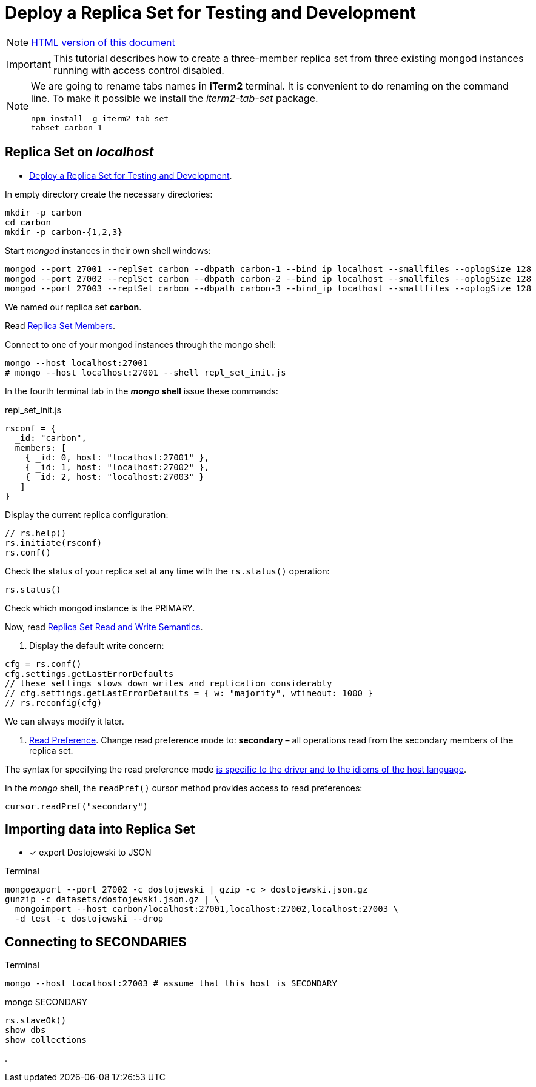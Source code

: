 # Deploy a Replica Set for Testing and Development
:source-highlighter: pygments
:pygments-style: manni
:icons: font
:figure-caption!:

[NOTE]
http://gist.asciidoctor.org/?github-egzamin%2Fnosql%2F%2Freplica_sets%2FREADME.adoc[HTML version of this document]

[IMPORTANT]
This tutorial describes how to create a three-member replica set from three
existing mongod instances running with access control disabled.

[NOTE]
====
We are going to rename tabs names in *iTerm2* terminal.
It is convenient to do renaming on the command line.
To make it possible we install the _iterm2-tab-set_ package.
[source,sh]
npm install -g iterm2-tab-set
tabset carbon-1
====

## Replica Set on _localhost_

* https://docs.mongodb.com/manual/tutorial/deploy-replica-set-for-testing[Deploy a Replica Set for Testing and Development].

In empty directory create the necessary directories:
[source,sh]
----
mkdir -p carbon
cd carbon
mkdir -p carbon-{1,2,3}
----

Start _mongod_ instances in their own shell windows:
[source,sh]
----
mongod --port 27001 --replSet carbon --dbpath carbon-1 --bind_ip localhost --smallfiles --oplogSize 128
mongod --port 27002 --replSet carbon --dbpath carbon-2 --bind_ip localhost --smallfiles --oplogSize 128
mongod --port 27003 --replSet carbon --dbpath carbon-3 --bind_ip localhost --smallfiles --oplogSize 128
----
We named our replica set *carbon*.

Read https://docs.mongodb.com/manual/core/replica-set-members[Replica Set Members].

Connect to one of your mongod instances through the mongo shell:
[source,sh]
----
mongo --host localhost:27001
# mongo --host localhost:27001 --shell repl_set_init.js
----

In the fourth terminal tab in the *_mongo_ shell* issue these commands:
[source,js]
.repl_set_init.js
----
rsconf = {
  _id: "carbon",
  members: [
    { _id: 0, host: "localhost:27001" },
    { _id: 1, host: "localhost:27002" },
    { _id: 2, host: "localhost:27003" }
   ]
}
----

Display the current replica configuration:
[source,js]
----
// rs.help()
rs.initiate(rsconf)
rs.conf()
----

Check the status of your replica set at any time with the `rs.status()` operation:
[source,js]
----
rs.status()
----
Check which mongod instance is the PRIMARY.

Now, read https://docs.mongodb.com/manual/applications/replication/[Replica Set Read and Write Semantics].

1. Display the default write concern:
[source,js]
----
cfg = rs.conf()
cfg.settings.getLastErrorDefaults
// these settings slows down writes and replication considerably
// cfg.settings.getLastErrorDefaults = { w: "majority", wtimeout: 1000 }
// rs.reconfig(cfg)
----
We can always modify it later.

2. https://docs.mongodb.com/manual/core/read-preference[Read Preference].
Change read preference mode to: **secondary** – all operations read from
the secondary members of the replica set.

The syntax for specifying the read preference mode
https://api.mongodb.com[is specific to the driver and to the idioms of the host language].

In the _mongo_ shell, the `readPref()` cursor method provides access
to read preferences:
[source,js]
----
cursor.readPref("secondary")
----

## Importing data into Replica Set

- [x] export Dostojewski to JSON

[source,sh]
.Terminal
----
mongoexport --port 27002 -c dostojewski | gzip -c > dostojewski.json.gz
gunzip -c datasets/dostojewski.json.gz | \
  mongoimport --host carbon/localhost:27001,localhost:27002,localhost:27003 \
  -d test -c dostojewski --drop
----


## Connecting to SECONDARIES

[source,sh]
.Terminal
----
mongo --host localhost:27003 # assume that this host is SECONDARY
----
[source,js]
.mongo SECONDARY
----
rs.slaveOk()
show dbs
show collections
----







.

